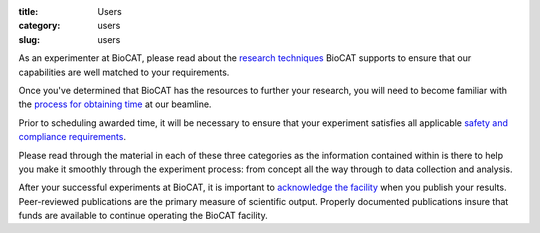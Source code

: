 :title: Users
:category: users
:slug: users

.. lead::   BioCAT is an NIH-supported Biotechnology Research Resource. Anyone can
            use the facility for free by putting in an application through the
            APS GUP program. These applications are reviewed on the basis of
            feasibility and scientific merit.

As an experimenter at BioCAT, please read about the
`research techniques <{filename}/pages/about_biocat.rst>`_ BioCAT supports
to ensure that our capabilities are well matched to your requirements.

Once you've determined that BioCAT has the resources to further your research,
you will need to become familiar with the
`process for obtaining time <{filename}/pages/users_apply.rst>`_ at our beamline.

Prior to scheduling awarded time, it will be necessary to ensure that your
experiment satisfies all applicable `safety and compliance requirements <{filename}/pages/users_safety.rst>`_.

Please read through the material in each of these three categories as the
information contained within is there to help you make it smoothly through
the experiment process: from concept all the way through to data collection
and analysis.

After your successful experiments at BioCAT, it is important to `acknowledge
the facility <{filename}/pages/users_publications.rst>`_ when you publish your
results. Peer-reviewed publications are the primary measure of scientific
output. Properly documented publications insure that funds are available to
continue operating the BioCAT facility.


.. row::

    .. -------------------------------------------------------------------------
    .. column::
        :width: 3

        .. thumbnail::

            .. image:: {filename}/images/apply_for_time_thumbnail.jpg
                :class: img-rounded

            .. caption::

                :h3:`Apply for time`

            .. button:: More
                :class: primary block
                :target: {filename}/pages/users_apply.rst

    .. -------------------------------------------------------------------------
    .. column::
        :width: 3

        .. thumbnail::

            .. image:: {filename}/images/publication_thumbnail.jpg
                :class: img-rounded

            .. caption::

                :h3:`Publishing results`

            .. button:: More
                :class: primary block
                :target: {filename}/pages/users_publications.rst

    .. -------------------------------------------------------------------------
    .. column::
        :width: 3

        .. thumbnail::

            .. image:: {filename}/images/safety.jpg
                :class: img-rounded

            .. caption::

                :h3:`Safety`


            .. button:: More
                :class: primary block
                :target: {filename}/pages/users_safety.rst

    .. -------------------------------------------------------------------------
    .. column::
        :width: 3

        .. thumbnail::

            .. image:: {filename}/images/how_to_thumbnail.jpg
                :class: img-rounded

            .. caption::

                :h3:`How To Guides`

            .. button:: More
                :class: primary block
                :target: {filename}/pages/users_howto.rst

.. row::

    .. -------------------------------------------------------------------------
    .. column::
        :width: 3

        .. thumbnail::

            .. image:: {filename}/images/conf.jpg
                :class: img-rounded

            .. caption::

                :h3:`ESAF Tips`

            .. button:: More
                :class: primary block
                :target: {filename}/pages/users_esaf.rst

    .. -------------------------------------------------------------------------
    .. column::
        :width: 3

        .. thumbnail::

            .. image:: {filename}/images/conf.jpg
                :class: img-rounded

            .. caption::

                :h3:`Shipping`

            .. button:: More
                :class: primary block
                :target: {filename}/pages/users_shipping.rst

    .. -------------------------------------------------------------------------
    .. column::
        :width: 3

        .. thumbnail::

            .. image:: {filename}/images/computing.jpg
                :class: img-rounded

            .. caption::

                :h3:`Computing`

            .. button:: More
                :class: primary block
                :target: {filename}/pages/users_computing.rst
